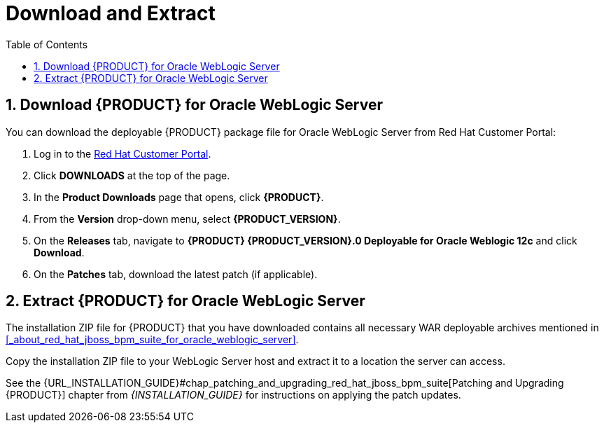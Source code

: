 [id='_chap_download_and_extract']
= Download and Extract
:doctype: book
:sectnums:
:toc: left
:icons: font
:experimental:
:sourcedir: .

[id='_download_red_hat_jboss_bpm_suite_for_oracle_weblogic_server']
== Download {PRODUCT} for Oracle WebLogic Server

You can download the deployable {PRODUCT} package file for Oracle WebLogic Server from Red Hat Customer Portal:

. Log in to the https://access.redhat.com[Red Hat Customer Portal].
. Click *DOWNLOADS* at the top of the page.
. In the *Product Downloads* page that opens, click *{PRODUCT}*.
. From the *Version* drop-down menu, select *{PRODUCT_VERSION}*.
. On the  *Releases* tab, navigate to *{PRODUCT} {PRODUCT_VERSION}.0 Deployable for Oracle Weblogic 12c* and click *Download*.
. On the *Patches* tab, download the latest patch (if applicable).  

[id='_extract_red_hat_jboss_bpm_suite_for_oracle_weblogic_server']
== Extract {PRODUCT} for Oracle WebLogic Server

The installation ZIP file for {PRODUCT} that you have downloaded contains all necessary WAR deployable archives mentioned in <<_about_red_hat_jboss_bpm_suite_for_oracle_weblogic_server>>.

Copy the installation ZIP file to your WebLogic Server host and extract it to a location the server can access.

ifdef::BA[]
----
unzip ~/jboss-bpmsuite-VERSION-deployable-wls12c.zip
----
endif::BA[]
ifdef::DM[]
----
unzip ~/jboss-brms-VERSION-deployable-wls12c.zip
----
endif::DM[]

See the {URL_INSTALLATION_GUIDE}#chap_patching_and_upgrading_red_hat_jboss_bpm_suite[Patching and Upgrading {PRODUCT}] chapter from _{INSTALLATION_GUIDE}_ for instructions on applying the patch updates.
